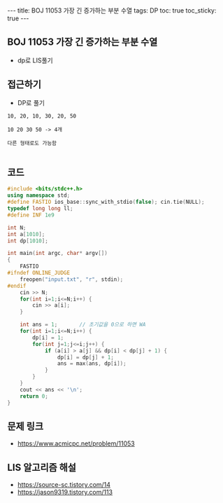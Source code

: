 #+HTML: ---
#+HTML: title: BOJ 11053 가장 긴 증가하는 부분 수열
#+HTML: tags: DP
#+HTML: toc: true
#+HTML: toc_sticky: true
#+HTML: ---
#+OPTIONS: ^:nil

** BOJ 11053 가장 긴 증가하는 부분 수열
- dp로 LIS풀기

** 접근하기
- DP로 풀기

#+BEGIN_EXAMPLE
10, 20, 10, 30, 20, 50

10 20 30 50 -> 4개

다른 형태로도 가능함

#+END_EXAMPLE
** 코드
#+BEGIN_SRC cpp
#include <bits/stdc++.h>
using namespace std;
#define FASTIO ios_base::sync_with_stdio(false); cin.tie(NULL);
typedef long long ll;
#define INF 1e9

int N;
int a[1010];
int dp[1010];

int main(int argc, char* argv[])
{
    FASTIO
#ifndef ONLINE_JUDGE
    freopen("input.txt", "r", stdin);
#endif
    cin >> N;
    for(int i=1;i<=N;i++) {
        cin >> a[i];
    }

    int ans = 1;       // 초기값을 0으로 하면 WA
    for(int i=1;i<=N;i++) {
        dp[i] = 1;
        for(int j=1;j<=i;j++) {
            if (a[i] > a[j] && dp[i] < dp[j] + 1) {
                dp[i] = dp[j] + 1;
                ans = max(ans, dp[i]);
            } 
        } 
    } 
    cout << ans << '\n';
    return 0;
}
#+END_SRC

** 문제 링크
- https://www.acmicpc.net/problem/11053

** LIS 알고리즘 해설
- https://source-sc.tistory.com/14
- https://jason9319.tistory.com/113
